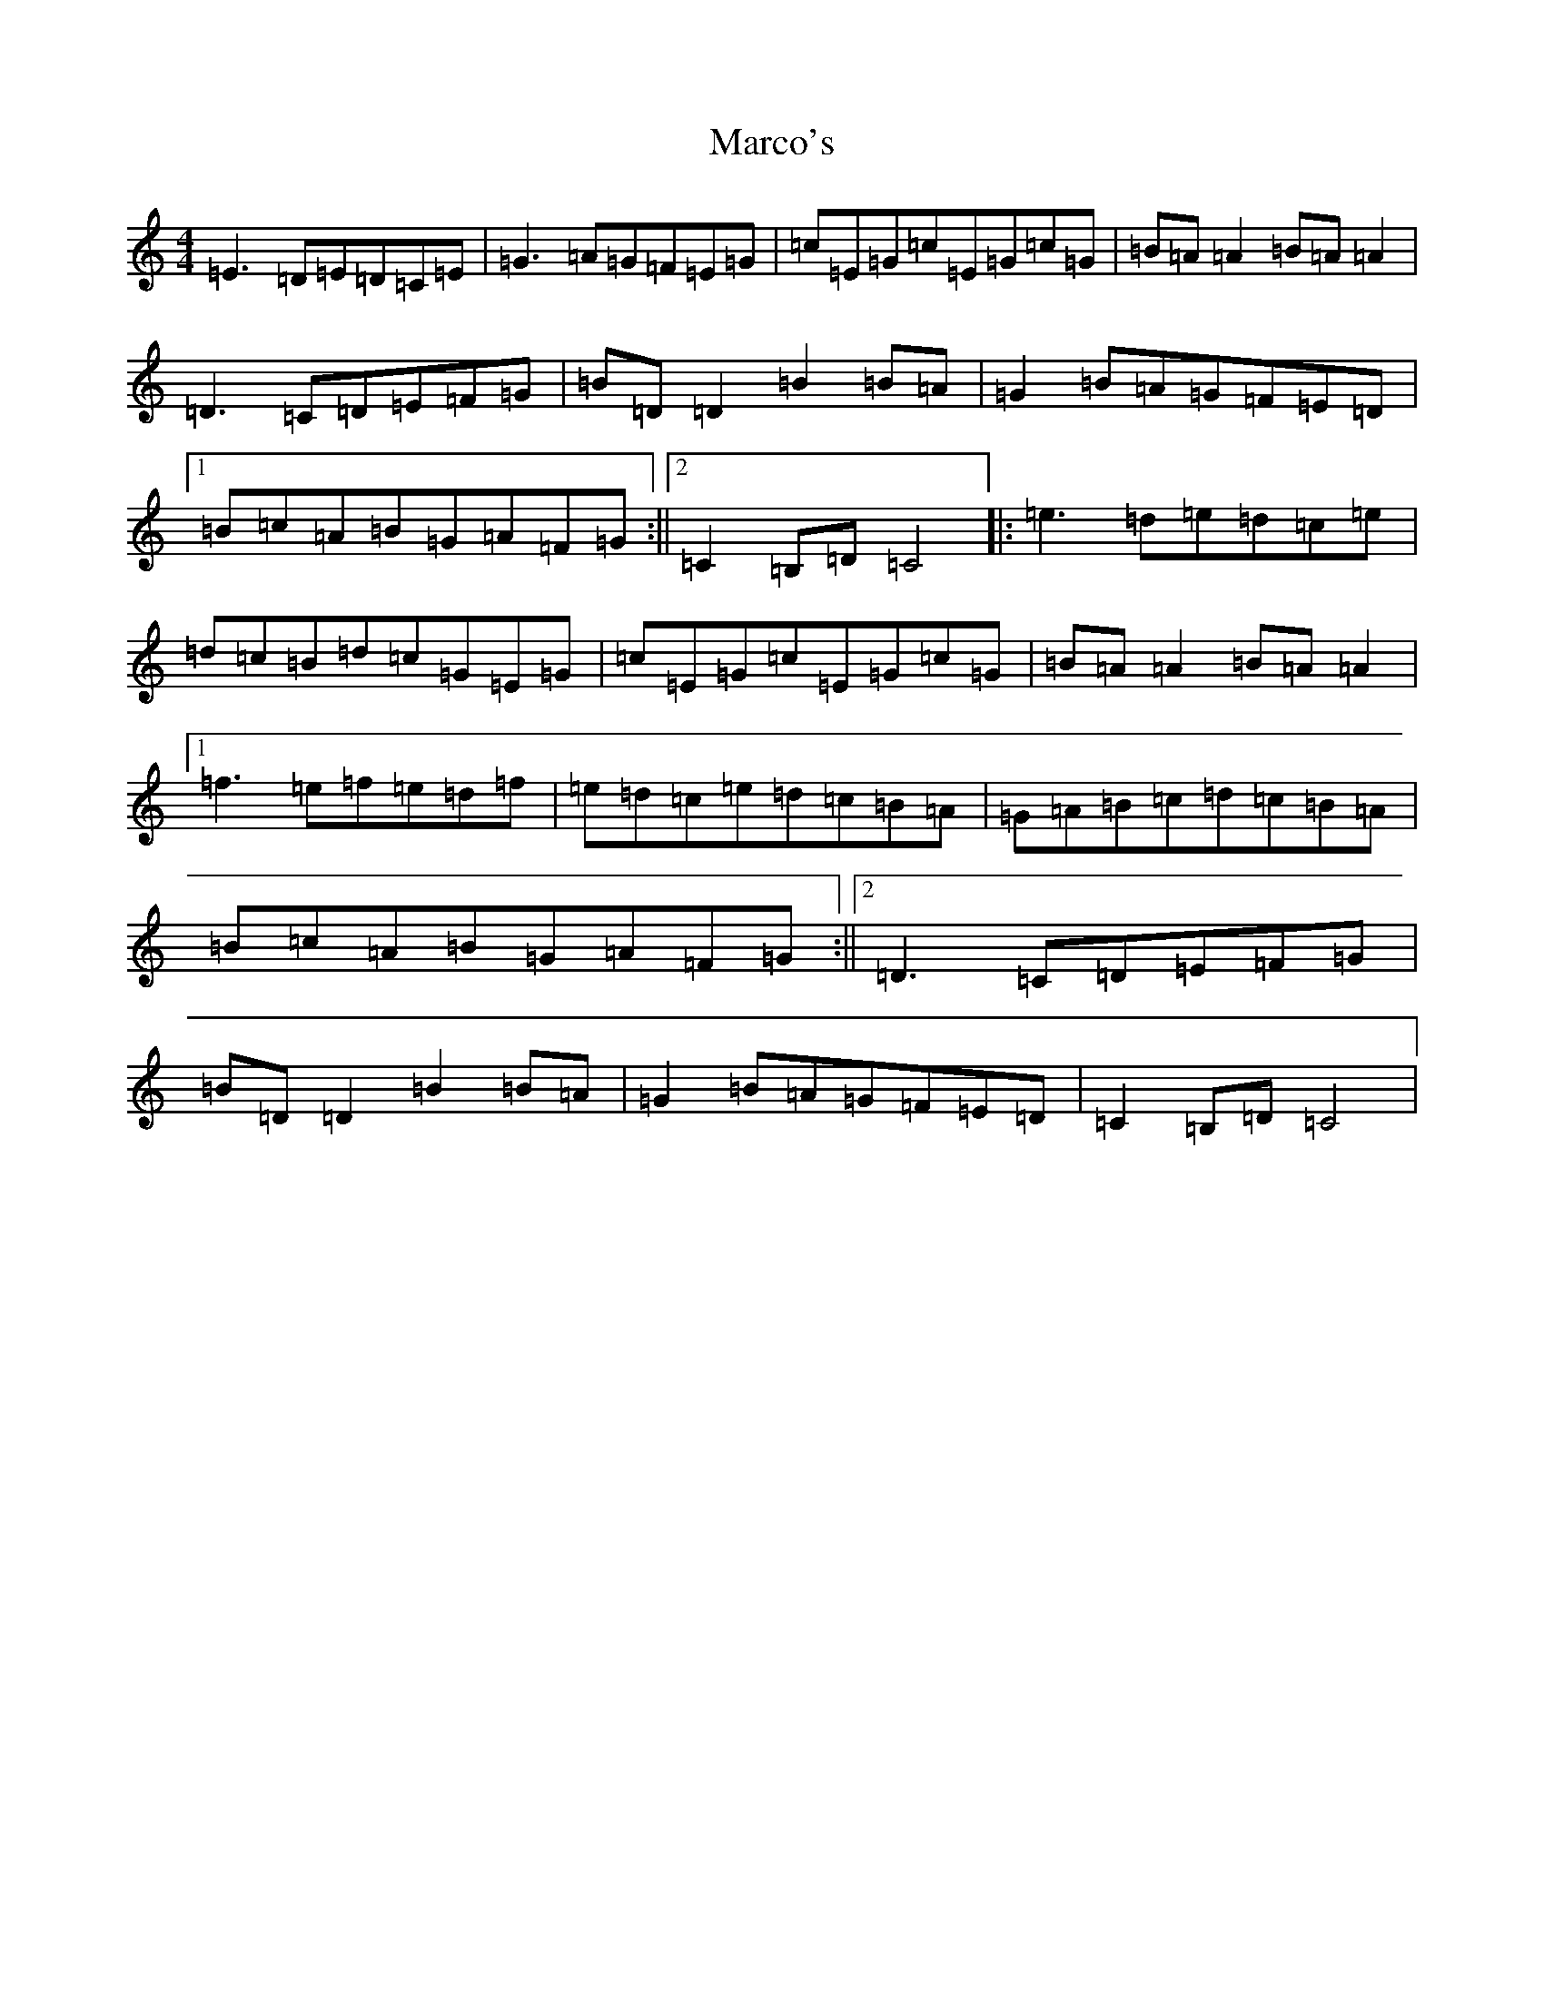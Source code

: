 X: 13447
T: Marco's
S: https://thesession.org/tunes/3017#setting11497
Z: D Major
R: reel
M: 4/4
L: 1/8
K: C Major
=E3=D=E=D=C=E|=G3=A=G=F=E=G|=c=E=G=c=E=G=c=G|=B=A=A2=B=A=A2|=D3=C=D=E=F=G|=B=D=D2=B2=B=A|=G2=B=A=G=F=E=D|1=B=c=A=B=G=A=F=G:||2=C2=B,=D=C4|:=e3=d=e=d=c=e|=d=c=B=d=c=G=E=G|=c=E=G=c=E=G=c=G|=B=A=A2=B=A=A2|1=f3=e=f=e=d=f|=e=d=c=e=d=c=B=A|=G=A=B=c=d=c=B=A|=B=c=A=B=G=A=F=G:||2=D3=C=D=E=F=G|=B=D=D2=B2=B=A|=G2=B=A=G=F=E=D|=C2=B,=D=C4|